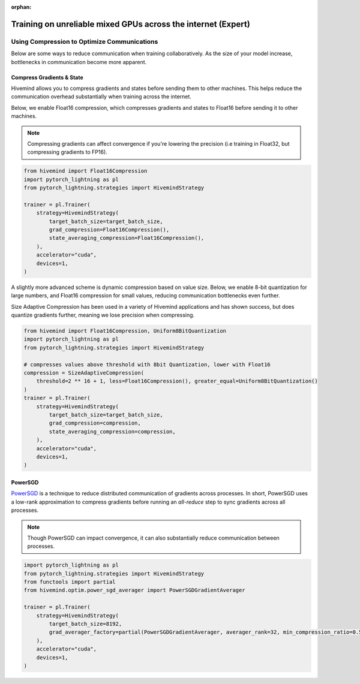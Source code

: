 :orphan:

.. _hivemind_expert:

Training on unreliable mixed GPUs across the internet (Expert)
==============================================================

Using Compression to Optimize Communications
^^^^^^^^^^^^^^^^^^^^^^^^^^^^^^^^^^^^^^^^^^^^

Below are some ways to reduce communication when training collaboratively. As the size of your model increase, bottlenecks in communication become more apparent.

Compress Gradients & State
""""""""""""""""""""""""""

Hivemind allows you to compress gradients and states before sending them to other machines. This helps reduce the communication overhead substantially when training across the internet.

Below, we enable Float16 compression, which compresses gradients and states to Float16 before sending it to other machines.

.. note::
    Compressing gradients can affect convergence if you're lowering the precision (i.e training in Float32, but compressing gradients to FP16).

.. code-block:: python

    from hivemind import Float16Compression
    import pytorch_lightning as pl
    from pytorch_lightning.strategies import HivemindStrategy

    trainer = pl.Trainer(
        strategy=HivemindStrategy(
            target_batch_size=target_batch_size,
            grad_compression=Float16Compression(),
            state_averaging_compression=Float16Compression(),
        ),
        accelerator="cuda",
        devices=1,
    )

A slightly more advanced scheme is dynamic compression based on value size. Below, we enable 8-bit quantization for large numbers, and Float16 compression for small values, reducing communication bottlenecks even further.

Size Adaptive Compression has been used in a variety of Hivemind applications and has shown success, but does quantize gradients further, meaning we lose precision when compressing.

.. code-block:: python

    from hivemind import Float16Compression, Uniform8BitQuantization
    import pytorch_lightning as pl
    from pytorch_lightning.strategies import HivemindStrategy

    # compresses values above threshold with 8bit Quantization, lower with Float16
    compression = SizeAdaptiveCompression(
        threshold=2 ** 16 + 1, less=Float16Compression(), greater_equal=Uniform8BitQuantization()
    )
    trainer = pl.Trainer(
        strategy=HivemindStrategy(
            target_batch_size=target_batch_size,
            grad_compression=compression,
            state_averaging_compression=compression,
        ),
        accelerator="cuda",
        devices=1,
    )


PowerSGD
""""""""

`PowerSGD <https://arxiv.org/abs/1905.13727>`_ is a technique to reduce distributed communication of gradients across processes.
In short, PowerSGD uses a low-rank approximation to compress gradients before running an `all-reduce` step to sync gradients across all processes.

.. note::
    Though PowerSGD can impact convergence, it can also substantially reduce communication between processes.

.. code-block:: python

    import pytorch_lightning as pl
    from pytorch_lightning.strategies import HivemindStrategy
    from functools import partial
    from hivemind.optim.power_sgd_averager import PowerSGDGradientAverager

    trainer = pl.Trainer(
        strategy=HivemindStrategy(
            target_batch_size=8192,
            grad_averager_factory=partial(PowerSGDGradientAverager, averager_rank=32, min_compression_ratio=0.5),
        ),
        accelerator="cuda",
        devices=1,
    )
